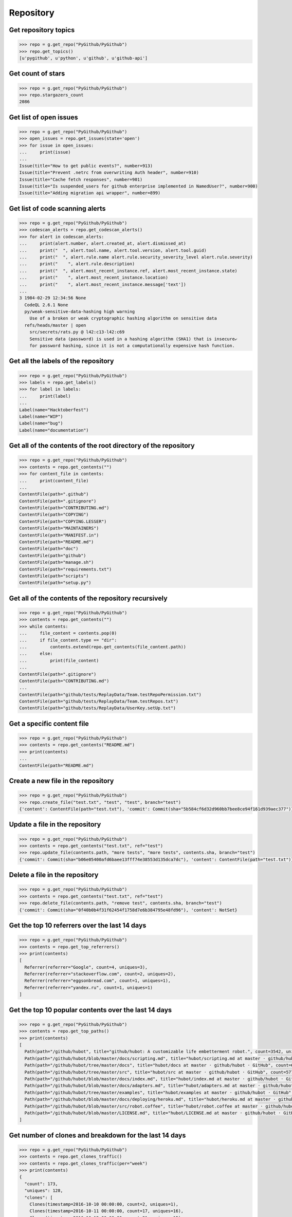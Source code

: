 Repository
==========

Get repository topics
---------------------

.. code-block:: python

    >>> repo = g.get_repo("PyGithub/PyGithub")
    >>> repo.get_topics()
    [u'pygithub', u'python', u'github', u'github-api']

Get count of stars
------------------

.. code-block:: python

    >>> repo = g.get_repo("PyGithub/PyGithub")
    >>> repo.stargazers_count
    2086

Get list of open issues
--------------------------

.. code-block:: python

    >>> repo = g.get_repo("PyGithub/PyGithub")
    >>> open_issues = repo.get_issues(state='open')
    >>> for issue in open_issues:
    ...     print(issue)
    ...
    Issue(title="How to get public events?", number=913)
    Issue(title="Prevent .netrc from overwriting Auth header", number=910)
    Issue(title="Cache fetch responses", number=901)
    Issue(title="Is suspended_users for github enterprise implemented in NamedUser?", number=900)
    Issue(title="Adding migration api wrapper", number=899)

Get list of code scanning alerts
--------------------------------

.. code-block:: python

    >>> repo = g.get_repo("PyGithub/PyGithub")
    >>> codescan_alerts = repo.get_codescan_alerts()
    >>> for alert in codescan_alerts:
    ...     print(alert.number, alert.created_at, alert.dismissed_at)
    ...     print("  ", alert.tool.name, alert.tool.version, alert.tool.guid)
    ...     print("  ", alert.rule.name alert.rule.security_severity_level alert.rule.severity)
    ...     print("    ", alert.rule.description)
    ...     print("  ", alert.most_recent_instance.ref, alert.most_recent_instance.state)
    ...     print("    ", alert.most_recent_instance.location)
    ...     print("    ", alert.most_recent_instance.message['text'])
    ...
    3 1984-02-29 12:34:56 None
      CodeQL 2.6.1 None
      py/weak-sensitive-data-hashing high warning
        Use of a broken or weak cryptographic hashing algorithm on sensitive data
      refs/heads/master | open
        src/secrets/rats.py @ l42:c13-l42:c69
        Sensitive data (password) is used in a hashing algorithm (SHA1) that is insecure⤶
        for password hashing, since it is not a computationally expensive hash function.

Get all the labels of the repository
------------------------------------

.. code-block:: python

    >>> repo = g.get_repo("PyGithub/PyGithub")
    >>> labels = repo.get_labels()
    >>> for label in labels:
    ...     print(label)
    ...
    Label(name="Hacktoberfest")
    Label(name="WIP")
    Label(name="bug")
    Label(name="documentation")

Get all of the contents of the root directory of the repository
---------------------------------------------------------------

.. code-block:: python

    >>> repo = g.get_repo("PyGithub/PyGithub")
    >>> contents = repo.get_contents("")
    >>> for content_file in contents:
    ...     print(content_file)
    ...
    ContentFile(path=".github")
    ContentFile(path=".gitignore")
    ContentFile(path="CONTRIBUTING.md")
    ContentFile(path="COPYING")
    ContentFile(path="COPYING.LESSER")
    ContentFile(path="MAINTAINERS")
    ContentFile(path="MANIFEST.in")
    ContentFile(path="README.md")
    ContentFile(path="doc")
    ContentFile(path="github")
    ContentFile(path="manage.sh")
    ContentFile(path="requirements.txt")
    ContentFile(path="scripts")
    ContentFile(path="setup.py")

Get all of the contents of the repository recursively
-----------------------------------------------------

.. code-block:: python

    >>> repo = g.get_repo("PyGithub/PyGithub")
    >>> contents = repo.get_contents("")
    >>> while contents:
    ...     file_content = contents.pop(0)
    ...     if file_content.type == "dir":
    ...         contents.extend(repo.get_contents(file_content.path))
    ...     else:
    ...         print(file_content)
    ...
    ContentFile(path=".gitignore")
    ContentFile(path="CONTRIBUTING.md")
    ...
    ContentFile(path="github/tests/ReplayData/Team.testRepoPermission.txt")
    ContentFile(path="github/tests/ReplayData/Team.testRepos.txt")
    ContentFile(path="github/tests/ReplayData/UserKey.setUp.txt")

Get a specific content file
---------------------------

.. code-block:: python

    >>> repo = g.get_repo("PyGithub/PyGithub")
    >>> contents = repo.get_contents("README.md")
    >>> print(contents)
    ...
    ContentFile(path="README.md")

Create a new file in the repository
-----------------------------------

.. code-block:: python

    >>> repo = g.get_repo("PyGithub/PyGithub")
    >>> repo.create_file("test.txt", "test", "test", branch="test")
    {'content': ContentFile(path="test.txt"), 'commit': Commit(sha="5b584cf6d32d960bb7bee8ce94f161d939aec377")}

Update a file in the repository
-------------------------------

.. code-block:: python

    >>> repo = g.get_repo("PyGithub/PyGithub")
    >>> contents = repo.get_contents("test.txt", ref="test")
    >>> repo.update_file(contents.path, "more tests", "more tests", contents.sha, branch="test")
    {'commit': Commit(sha="b06e05400afd6baee13fff74e38553d135dca7dc"), 'content': ContentFile(path="test.txt")}

Delete a file in the repository
-------------------------------

.. code-block:: python

    >>> repo = g.get_repo("PyGithub/PyGithub")
    >>> contents = repo.get_contents("test.txt", ref="test")
    >>> repo.delete_file(contents.path, "remove test", contents.sha, branch="test")
    {'commit': Commit(sha="0f40b0b4f31f62454f1758d7e6b384795e48fd96"), 'content': NotSet}

Get the top 10 referrers over the last 14 days
----------------------------------------------

.. code-block:: python

    >>> repo = g.get_repo("PyGithub/PyGithub")
    >>> contents = repo.get_top_referrers()
    >>> print(contents)
    [
      Referrer(referrer="Google", count=4, uniques=3),
      Referrer(referrer="stackoverflow.com", count=2, uniques=2),
      Referrer(referrer="eggsonbread.com", count=1, uniques=1),
      Referrer(referrer="yandex.ru", count=1, uniques=1)
    ]

Get the top 10 popular contents over the last 14 days
-----------------------------------------------------

.. code-block:: python

    >>> repo = g.get_repo("PyGithub/PyGithub")
    >>> contents = repo.get_top_paths()
    >>> print(contents)
    [
      Path(path="/github/hubot", title="github/hubot: A customizable life embetterment robot.", count=3542, uniques=2225),
      Path(path="/github/hubot/blob/master/docs/scripting.md", title="hubot/scripting.md at master · github/hubot · GitHub", count=1707, uniques=804),
      Path(path="/github/hubot/tree/master/docs", title="hubot/docs at master · github/hubot · GitHub", count=685, uniques=435),
      Path(path="/github/hubot/tree/master/src", title="hubot/src at master · github/hubot · GitHub", count=577, uniques=347),
      Path(path="/github/hubot/blob/master/docs/index.md", title="hubot/index.md at master · github/hubot · GitHub", count=379, uniques=259),
      Path(path="/github/hubot/blob/master/docs/adapters.md", title="hubot/adapters.md at master · github/hubot · GitHub", count=354, uniques=201),
      Path(path="/github/hubot/tree/master/examples", title="hubot/examples at master · github/hubot · GitHub", count=340, uniques=260),
      Path(path="/github/hubot/blob/master/docs/deploying/heroku.md", title="hubot/heroku.md at master · github/hubot · GitHub", count=324, uniques=217),
      Path(path="/github/hubot/blob/master/src/robot.coffee", title="hubot/robot.coffee at master · github/hubot · GitHub", count=293, uniques=191),
      Path(path="/github/hubot/blob/master/LICENSE.md", title="hubot/LICENSE.md at master · github/hubot · GitHub", count=281, uniques=222)
    ]

Get number of clones and breakdown for the last 14 days
-------------------------------------------------------

.. code-block:: python

    >>> repo = g.get_repo("PyGithub/PyGithub")
    >>> contents = repo.get_clones_traffic()
    >>> contents = repo.get_clones_traffic(per="week")
    >>> print(contents)
    {
      "count": 173,
      "uniques": 128,
      "clones": [
        Clones(timestamp=2016-10-10 00:00:00, count=2, uniques=1),
        Clones(timestamp=2016-10-11 00:00:00, count=17, uniques=16),
        Clones(timestamp=2016-10-12 00:00:00, count=21, uniques=15),
        Clones(timestamp=2016-10-13 00:00:00, count=8, uniques=7),
        Clones(timestamp=2016-10-14 00:00:00, count=5, uniques=5),
        Clones(timestamp=2016-10-15 00:00:00, count=2, uniques=2),
        Clones(timestamp=2016-10-16 00:00:00, count=8, uniques=7),
        Clones(timestamp=2016-10-17 00:00:00, count=26, uniques=15),
        Clones(timestamp=2016-10-18 00:00:00, count=19, uniques=17),
        Clones(timestamp=2016-10-19 00:00:00, count=19, uniques=14),
        Clones(timestamp=2016-10-20 00:00:00, count=19, uniques=15),
        Clones(timestamp=2016-10-21 00:00:00, count=9, uniques=7),
        Clones(timestamp=2016-10-22 00:00:00, count=5, uniques=5),
        Clones(timestamp=2016-10-23 00:00:00, count=6, uniques=5),
        Clones(timestamp=2016-10-24 00:00:00, count=7, uniques=5)
      ]
    }

Get number of views and breakdown for the last 14 days
------------------------------------------------------

.. code-block:: python

    >>> repo = g.get_repo("PyGithub/PyGithub")
    >>> contents = repo.get_views_traffic()
    >>> contents = repo.get_views_traffic(per="week")
    >>> print(contents)
    {
      "count": 14850,
      "uniques": 3782,
      "views": [
        View(timestamp=2016-10-10 00:00:00, count=440, uniques=143),
        View(timestamp=2016-10-11 00:00:00, count=1308, uniques=414),
        View(timestamp=2016-10-12 00:00:00, count=1486, uniques=452),
        View(timestamp=2016-10-13 00:00:00, count=1170, uniques=401),
        View(timestamp=2016-10-14 00:00:00, count=868, uniques=266),
        View(timestamp=2016-10-15 00:00:00, count=495, uniques=157),
        View(timestamp=2016-10-16 00:00:00, count=524, uniques=175),
        View(timestamp=2016-10-17 00:00:00, count=1263, uniques=412),
        View(timestamp=2016-10-18 00:00:00, count=1402, uniques=417),
        View(timestamp=2016-10-19 00:00:00, count=1394, uniques=424),
        View(timestamp=2016-10-20 00:00:00, count=1492, uniques=448),
        View(timestamp=2016-10-21 00:00:00, count=1153, uniques=332),
        View(timestamp=2016-10-22 00:00:00, count=566, uniques=168),
        View(timestamp=2016-10-23 00:00:00, count=675, uniques=184),
        View(timestamp=2016-10-24 00:00:00, count=614, uniques=237)
      ]
    }

Mark the notifications of the repository as read
------------------------------------------------

.. code-block:: python

    >>> repo = g.get_repo("PyGithub/PyGithub")
    >>> repo.mark_notifications_as_read()
